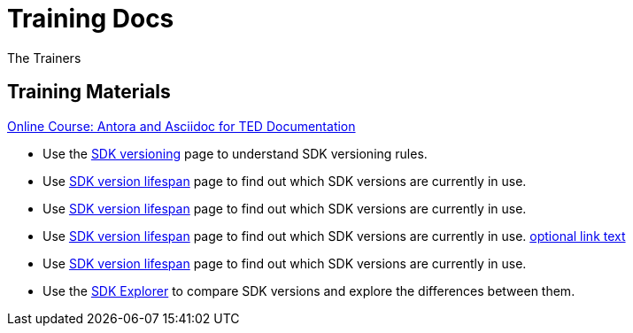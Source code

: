 :doctitle: Training Docs
:doccode: training-v2.0.0-001
:author: The Trainers
:authoremail: trainers@training.com
:docdate: March 2024

== Training Materials

xref:attachment$course/index.html[Online Course: Antora and Asciidoc for TED Documentation]



* Use the xref:eforms:ROOT:versioning.adoc[SDK versioning] page to understand SDK versioning rules.
* Use xref:../active-versions:index.adoc[SDK version lifespan] page to find out which SDK versions are currently in use.
* Use xref:eforms-common:active-versions:index.adoc[SDK version lifespan] page to find out which SDK versions are currently in use.
// modules/ROOT/pages/active-versions
* Use xref:eforms-common/active-versions/index.adoc[SDK version lifespan] page to find out which SDK versions are currently in use.
xref:component:module:file-coordinate-of-target-page.adoc[optional link text]

* Use xref:eforms:ROOT:active-versions:index.adoc[SDK version lifespan] page to find out which SDK versions are currently in use.
* Use the link:https://docs.ted.europa.eu/eforms-sdk-explorer[SDK Explorer] to compare SDK versions and explore the differences between them.

